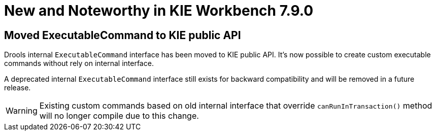 [[_wb.releasenotesworkbench.7.9.0.final]]
= New and Noteworthy in KIE Workbench 7.9.0

== Moved ExecutableCommand to KIE public API

Drools internal `ExecutableCommand` interface has been moved to KIE public API. It's now possible to create custom
executable commands without rely on internal interface.

A deprecated internal `ExecutableCommand` interface still exists for backward compatibility and will be removed in a
future release.

WARNING: Existing custom commands based on old internal interface that override `canRunInTransaction()` method will no
longer compile due to this change.

